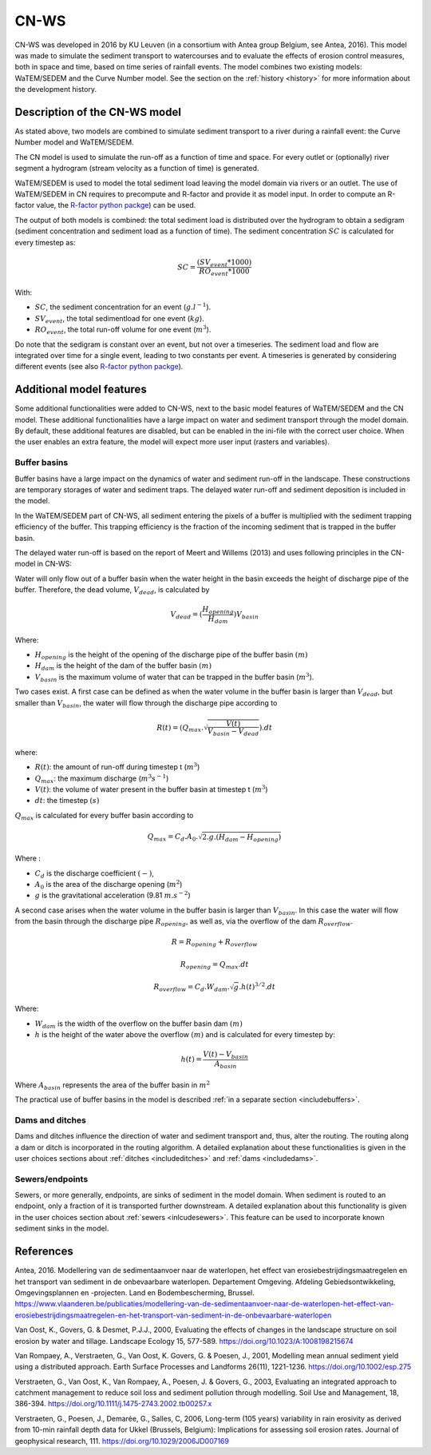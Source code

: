 .. _CNWS:


#####
CN-WS
#####

CN-WS was developed in 2016 by KU Leuven (in a consortium with Antea group Belgium,
see Antea, 2016).
This model was made to simulate the sediment transport to watercourses and to
evaluate the effects of erosion control measures, both in space and time, based
on time series of rainfall events. The model combines two existing models:
WaTEM/SEDEM and the Curve Number model. See the section on the
:ref:`history <history>` for more information about the development history.

Description of the CN-WS model
==============================

As stated above, two models are combined to simulate sediment transport to a
river during a rainfall event: the Curve Number model and WaTEM/SEDEM.

The CN model is used to simulate the run-off as a function of time and space. 
For every outlet or (optionally) river segment a hydrogram (stream velocity as a
function of time) is generated.

WaTEM/SEDEM is used to model the total sediment load leaving the model domain
via rivers or an outlet. The use of WaTEM/SEDEM in CN requires to precompute
and R-factor and provide it as model input. In order to compute an R-factor
value, the `R-factor python packge <https://cn-ws.github.io/rfactor/>`_) can
be used.

The output of both models is combined: the total sediment load is distributed
over the hydrogram to obtain a sedigram (sediment concentration and sediment
load as a function of time). The sediment concentration :math:`SC` is
calculated for every timestep as:

.. math::
    SC = \frac{(SV_{event}*1000)}{RO_{event}*1000}

With:

- :math:`SC`, the sediment concentration for an event (:math:`g.l^{-1}`).
- :math:`SV_{event}`, the total sedimentload for one event (:math:`kg`).
- :math:`RO_{event}`, the total run-off volume for one event (:math:`m^{3}`).

Do note that the sedigram is constant over an event, but not over a
timeseries. The sediment load and flow are integrated over time for a single event,
leading to two constants per event. A timeseries is generated by considering different
events (see also `R-factor python packge <https://cn-ws.github.io/rfactor/>`_).

Additional model features
=========================

Some additional functionalities were added to CN-WS, next to the basic model
features of WaTEM/SEDEM and the CN model. These additional functionalities have
a large impact on water and sediment transport through the model domain. By
default, these additional features are disabled, but can be enabled in the
ini-file with the correct user choice. When the user enables an extra feature,
the model will expect more user input (rasters and variables).

.. _bufferbasins:

Buffer basins
*************

Buffer basins have a large impact on the dynamics of water and sediment run-off
in the landscape. These constructions are temporary storages of water and
sediment traps. The delayed water run-off and sediment deposition
is included in the model.

In the WaTEM/SEDEM part of CN-WS, all sediment entering the pixels of a buffer
is multiplied with the sediment trapping efficiency of the buffer. This trapping
efficiency is the fraction of the incoming sediment that is trapped in the
buffer basin.

The delayed water run-off is based on the report of Meert and Willems (2013) and
uses following principles in the CN-model in CN-WS:

Water will only flow out of a buffer basin when the water height in the basin
exceeds the height of discharge pipe of the buffer. Therefore, the dead
volume, :math:`V_{dead}`, is calculated by

.. math::
    V_{dead} = (\frac{H_{opening}}{H_{dam}}){V_{basin}}


Where:

- :math:`H_{opening}` is the height of the opening of the discharge pipe of the
  buffer basin :math:`(m)`
- :math:`H_{dam}` is the height of the dam of the buffer basin :math:`(m)`
- :math:`V_{basin}` is the maximum volume of water that can be trapped in the
  buffer basin (:math:`m^{3}`).

Two cases exist. A first case can be defined as when the water volume in the
buffer basin is larger than :math:`V_{dead}`, but smaller than :math:`V_{basin}`,
the water will flow through the discharge pipe according to

.. math::
    R(t) = (Q_{max}.\sqrt{\frac{V(t)}{V_{basin} - V_{dead}}}).dt

where:

- :math:`R(t)`: the amount of run-off during timestep t (:math:`m^{3}`)
- :math:`Q_{max}`: the maximum discharge (:math:`m^{3} s^{-1}`)
- :math:`V(t)`: the volume of water present in the buffer basin at timestep t
  (:math:`m^{3}`)
- :math:`dt`: the timestep :math:`(s)`

:math:`Q_{max}` is calculated for every buffer basin according to

.. math::
    Q_{max} = C_d.A_0.\sqrt{2.g.(H_{dam} - H_{opening})}

Where :

- :math:`C_d` is the discharge coefficient :math:`(-)`,
- :math:`A_0` is the area of the discharge opening (:math:`m^{2}`)
- :math:`g` is the gravitational acceleration (9.81 :math:`m.s^{-2}`)

A second case arises when the water volume in the buffer basin is larger than
:math:`V_{basin}`. In this case the water will flow from the basin through the discharge pipe
:math:`R_{opening}`, as well as, via the overflow of the dam :math:`R_{overflow}`.

.. math::
    R = R_{opening} + R_{overflow}

    R_{opening} = Q_{max}.dt

    R_{overflow} = C_d.W_{dam}.\sqrt{g}.h(t)^{3/2}.dt

Where:

- :math:`W_{dam}` is the width of the overflow on the buffer basin dam :math:`(m)`
- :math:`h` is the height of the water above the overflow :math:`(m)` and is calculated
  for every timestep by:

.. math::
    h(t) = \frac{V(t) - V_{basin}}{A_{basin}}

Where :math:`A_{basin}` represents the area of the buffer basin in :math:`m^{2}`

The practical use of buffer basins in the model is described
:ref:`in a separate section <includebuffers>`.

Dams and ditches
****************

Dams and ditches influence the direction of water and sediment transport and,
thus, alter the routing. The routing along a dam or ditch is incorporated in the
routing algorithm. A detailed explanation about these functionalities is given
in the user choices sections about :ref:`ditches <includeditches>` and
:ref:`dams <includedams>`.

.. _sewers:

Sewers/endpoints
****************

Sewers, or more generally, endpoints, are sinks of sediment in the model domain. 
When sediment is routed to an endpoint, only a fraction of it is transported 
further downstream. A detailed explanation about this functionality is given in the 
user choices section about :ref:`sewers <inlcudesewers>`. This feature can be
used to incorporate known sediment sinks in the model. 

References
==========

Antea, 2016. Modellering van de sedimentaanvoer naar de waterlopen, het
effect van erosiebestrijdingsmaatregelen en het transport van sediment in de
onbevaarbare waterlopen. Departement Omgeving. Afdeling Gebiedsontwikkeling,
Omgevingsplannen en -projecten. Land en Bodembescherming, Brussel.
https://www.vlaanderen.be/publicaties/modellering-van-de-sedimentaanvoer-naar-de-waterlopen-het-effect-van-erosiebestrijdingsmaatregelen-en-het-transport-van-sediment-in-de-onbevaarbare-waterlopen

Van Oost, K., Govers, G. & Desmet, P.J.J., 2000, Evaluating the effects of
changes in the landscape structure on soil erosion by water and tillage.
Landscape Ecology 15, 577-589. https://doi.org/10.1023/A:1008198215674

Van Rompaey, A., Verstraeten, G., Van Oost, K. Govers, G. & Poesen, J., 2001,
Modelling mean annual sediment yield using a distributed approach. Earth
Surface Processes and Landforms 26(11), 1221-1236. https://doi.org/10.1002/esp.275

Verstraeten, G., Van Oost, K., Van Rompaey, A., Poesen, J. & Govers, G., 2003,
Evaluating an integrated approach to catchment management to reduce soil loss
and sediment pollution through modelling. Soil Use and Management, 18, 386-394.
https://doi.org/10.1111/j.1475-2743.2002.tb00257.x

Verstraeten, G., Poesen, J., Demarée, G., Salles, C, 2006, Long-term (105
years) variability in rain erosivity as derived from 10-min rainfall depth
data for Ukkel (Brussels, Belgium): Implications for assessing soil erosion
rates. Journal of geophysical research, 111. https://doi.org/10.1029/2006JD007169
